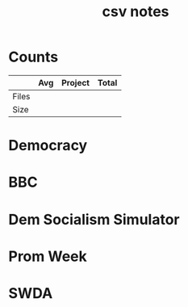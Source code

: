 #+TITLE:csv notes
* Counts
|       | Avg | Project | Total |
|-------+-----+---------+-------|
| Files |     |         |       |
| Size  |     |         |       |
* Democracy
* BBC
* Dem Socialism Simulator
* Prom Week
* SWDA
